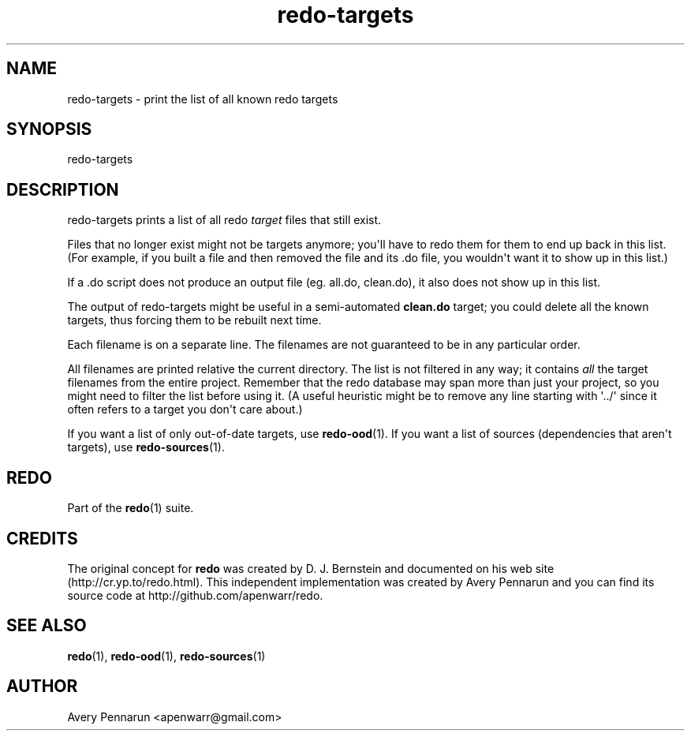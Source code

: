 .TH redo-targets 1 "2011-01-18" "Redo 0\.05"
.SH NAME
.PP
redo-targets - print the list of all known redo targets
.SH SYNOPSIS
.PP
redo-targets
.SH DESCRIPTION
.PP
redo-targets prints a list of all redo \f[I]target\f[] files that
still exist\.
.PP
Files that no longer exist might not be targets anymore; you\[aq]ll
have to redo them for them to end up back in this list\. (For
example, if you built a file and then removed the file and its \.do
file, you wouldn\[aq]t want it to show up in this list\.)
.PP
If a \.do script does not produce an output file (eg\. all\.do,
clean\.do), it also does not show up in this list\.
.PP
The output of redo-targets might be useful in a semi-automated
\f[B]clean\.do\f[] target; you could delete all the known targets,
thus forcing them to be rebuilt next time\.
.PP
Each filename is on a separate line\. The filenames are not
guaranteed to be in any particular order\.
.PP
All filenames are printed relative the current directory\. The list
is not filtered in any way; it contains \f[I]all\f[] the target
filenames from the entire project\. Remember that the redo database
may span more than just your project, so you might need to filter
the list before using it\. (A useful heuristic might be to remove
any line starting with \[aq]\.\./\[aq] since it often refers to a
target you don\[aq]t care about\.)
.PP
If you want a list of only out-of-date targets, use
\f[B]redo-ood\f[](1)\. If you want a list of sources (dependencies
that aren\[aq]t targets), use \f[B]redo-sources\f[](1)\.
.SH REDO
.PP
Part of the \f[B]redo\f[](1) suite\.
.SH CREDITS
.PP
The original concept for \f[B]redo\f[] was created by D\. J\.
Bernstein and documented on his web site
(http://cr\.yp\.to/redo\.html)\. This independent implementation
was created by Avery Pennarun and you can find its source code at
http://github\.com/apenwarr/redo\.
.SH SEE ALSO
.PP
\f[B]redo\f[](1), \f[B]redo-ood\f[](1), \f[B]redo-sources\f[](1)
.SH AUTHOR
Avery Pennarun <apenwarr@gmail.com>
